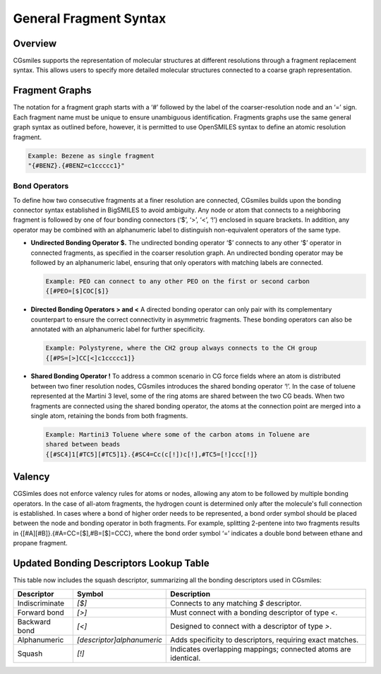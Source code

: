 General Fragment Syntax
=======================

Overview
--------
CGsmiles supports the representation of molecular structures at different
resolutions through a fragment replacement syntax. This allows users to specify
more detailed molecular structures connected to a coarse graph representation.

Fragment Graphs
---------------
The notation for a fragment graph starts with a ‘#’ followed by the label of
the coarser-resolution node and an ‘=’ sign. Each fragment name must be unique
to ensure unambiguous identification. Fragments graphs use the same general
graph syntax as outlined before, however, it is permitted to use OpenSMILES
syntax to define an atomic resolution fragment.

.. code-block:: none

   Example: Bezene as single fragment
   "{#BENZ}.{#BENZ=c1ccccc1}"

Bond Operators
^^^^^^^^^^^^^^
To define how two consecutive fragments at a finer resolution are connected,
CGsmiles  builds upon the bonding connector syntax established in BigSMILES to
avoid ambiguity. Any node or atom that connects to a neighboring fragment is
followed by one of four bonding connectors (‘$’, ‘>’, ‘<’, ‘!’) enclosed in
square brackets. In addition, any operator may be combined with an alphanumeric
label to distinguish non-equivalent operators of the same type.

- **Undirected Bonding Operator $.**
  The undirected bonding operator ‘$’ connects to any other ‘$’ operator in
  connected fragments, as specified in the coarser resolution graph. An
  undirected bonding operator may be followed by an alphanumeric label,
  ensuring that only operators with matching labels are connected.

  .. code-block:: none

    Example: PEO can connect to any other PEO on the first or second carbon
    {[#PEO=[$]COC[$]}

- **Directed Bonding Operators > and <**
  A directed bonding operator can only pair with its complementary counterpart to
  ensure the correct connectivity in asymmetric fragments. These bonding operators
  can also be annotated with an alphanumeric label for further specificity.

  .. code-block:: none

    Example: Polystyrene, where the CH2 group always connects to the CH group
    {[#PS=[>]CC[<]c1ccccc1]}

- **Shared Bonding Operator !**
  To address a common scenario in CG force fields where an atom is distributed
  between two finer resolution nodes, CGsmiles introduces the shared bonding
  operator ‘!’. In the case of toluene represented at the Martini 3 level, some
  of the ring atoms are shared between the two CG beads. When two fragments are
  connected using the shared bonding operator, the atoms at the connection point
  are merged into a single atom, retaining the bonds from both fragments.

  .. code-block:: none

    Example: Martini3 Toluene where some of the carbon atoms in Toluene are
    shared between beads
    {[#SC4]1[#TC5][#TC5]1}.{#SC4=Cc(c[!])c[!],#TC5=[!]ccc[!]}

Valency
-------
CGSimles does not enforce valency rules for atoms or nodes, allowing any atom
to be followed by multiple bonding operators. In the case of all-atom fragments,
the hydrogen count is determined only after the molecule's full connection is
established. In cases where a bond of higher order needs to be represented, a
bond order symbol should be placed between the node and bonding operator in
both fragments. For example, splitting 2-pentene into two fragments results in
{[#A][#B]}.{#A=CC=[$],#B=[$]=CCC}, where the bond order symbol ‘=’ indicates a
double bond between ethane and propane fragment.


Updated Bonding Descriptors Lookup Table
----------------------------------------
This table now includes the squash descriptor, summarizing all the bonding descriptors used in CGsmiles:

+----------------+---------------------------+--------------------------------------------------------------------+
| Descriptor     | Symbol                    | Description                                                        |
+================+===========================+====================================================================+
| Indiscriminate | `[$]`                     | Connects to any matching `$` descriptor.                           |
+----------------+---------------------------+--------------------------------------------------------------------+
| Forward bond   | `[>]`                     | Must connect with a bonding descriptor of type `<`.                |
+----------------+---------------------------+--------------------------------------------------------------------+
| Backward bond  | `[<]`                     | Designed to connect with a descriptor of type `>`.                 |
+----------------+---------------------------+--------------------------------------------------------------------+
| Alphanumeric   | `[descriptor]alphanumeric`| Adds specificity to descriptors, requiring exact matches.          |
+----------------+---------------------------+--------------------------------------------------------------------+
| Squash         | `[!]`                     | Indicates overlapping mappings; connected atoms are identical.     |
+----------------+---------------------------+--------------------------------------------------------------------+
